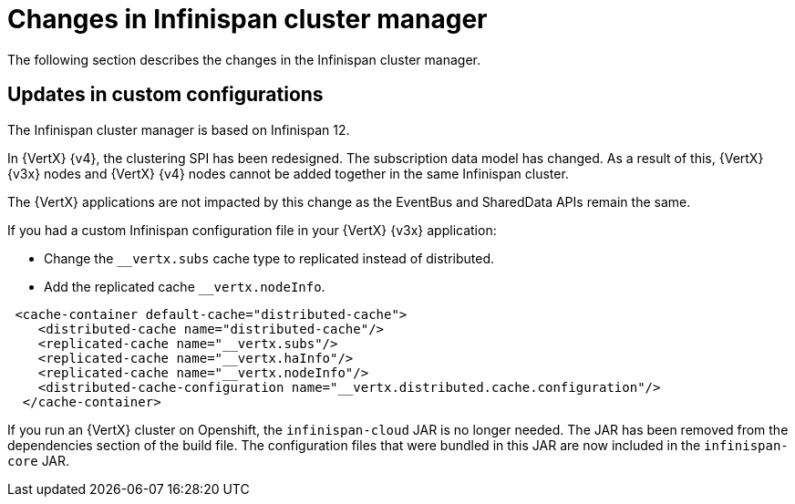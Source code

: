 [id="changes-in-infinispan-cluster-manager_{context}"]
= Changes in Infinispan cluster manager

The following section describes the changes in the Infinispan cluster manager.

== Updates in custom configurations

The Infinispan cluster manager is based on Infinispan 12.

In {VertX} {v4}, the clustering SPI has been redesigned. The subscription data model has changed. As a result of this, {VertX} {v3x} nodes and {VertX} {v4} nodes cannot be added together in the same Infinispan cluster.

The {VertX} applications are not impacted by this change as the EventBus and SharedData APIs remain the same.

If you had a custom Infinispan configuration file in your {VertX} {v3x} application:

* Change the `__vertx.subs` cache type to replicated instead of distributed.
* Add the replicated cache `__vertx.nodeInfo`.

----
 <cache-container default-cache="distributed-cache">
    <distributed-cache name="distributed-cache"/>
    <replicated-cache name="__vertx.subs"/>
    <replicated-cache name="__vertx.haInfo"/>
    <replicated-cache name="__vertx.nodeInfo"/>
    <distributed-cache-configuration name="__vertx.distributed.cache.configuration"/>
  </cache-container>
----

If you run an {VertX} cluster on Openshift, the `infinispan-cloud` JAR is no longer needed. The JAR has been removed from the dependencies section of the build file. The configuration files that were bundled in this JAR are now included in the `infinispan-core` JAR.

